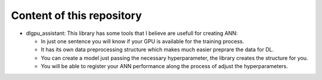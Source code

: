Content of this repository
===============
* dlgpu_assistant: This library has some tools that I believe are usefull for creating ANN:

  - In just one sentence you will know if your GPU is available for the training process. 
  - It has its own data preprocessing structure which makes much easier preprare the data for DL. 
  - You can create a model just passing the necessary hyperparameter, the library creates the structure for you. 
  - You will be able to register your ANN performance along the process of adjust the hyperparameters.
